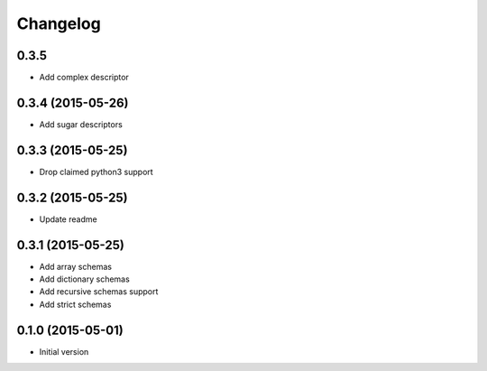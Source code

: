 .. :changelog:

Changelog
---------

0.3.5
++++++++++++++++++

- Add complex descriptor

0.3.4 (2015-05-26)
++++++++++++++++++

- Add sugar descriptors

0.3.3 (2015-05-25)
++++++++++++++++++

- Drop claimed python3 support

0.3.2 (2015-05-25)
++++++++++++++++++

- Update readme

0.3.1 (2015-05-25)
++++++++++++++++++

- Add array schemas
- Add dictionary schemas
- Add recursive schemas support
- Add strict schemas

0.1.0 (2015-05-01)
++++++++++++++++++

- Initial version
